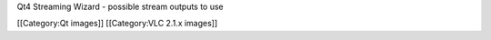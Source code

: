Qt4 Streaming Wizard - possible stream outputs to use

[[Category:Qt images]] [[Category:VLC 2.1.x images]]
